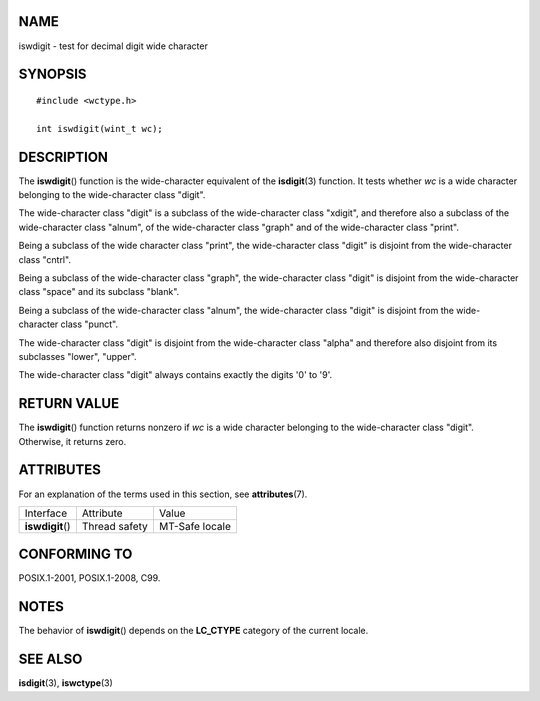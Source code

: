 NAME
====

iswdigit - test for decimal digit wide character

SYNOPSIS
========

::

   #include <wctype.h>

   int iswdigit(wint_t wc);

DESCRIPTION
===========

The **iswdigit**\ () function is the wide-character equivalent of the
**isdigit**\ (3) function. It tests whether *wc* is a wide character
belonging to the wide-character class "digit".

The wide-character class "digit" is a subclass of the wide-character
class "xdigit", and therefore also a subclass of the wide-character
class "alnum", of the wide-character class "graph" and of the
wide-character class "print".

Being a subclass of the wide character class "print", the wide-character
class "digit" is disjoint from the wide-character class "cntrl".

Being a subclass of the wide-character class "graph", the wide-character
class "digit" is disjoint from the wide-character class "space" and its
subclass "blank".

Being a subclass of the wide-character class "alnum", the wide-character
class "digit" is disjoint from the wide-character class "punct".

The wide-character class "digit" is disjoint from the wide-character
class "alpha" and therefore also disjoint from its subclasses "lower",
"upper".

The wide-character class "digit" always contains exactly the digits '0'
to '9'.

RETURN VALUE
============

The **iswdigit**\ () function returns nonzero if *wc* is a wide
character belonging to the wide-character class "digit". Otherwise, it
returns zero.

ATTRIBUTES
==========

For an explanation of the terms used in this section, see
**attributes**\ (7).

================ ============= ==============
Interface        Attribute     Value
**iswdigit**\ () Thread safety MT-Safe locale
================ ============= ==============

CONFORMING TO
=============

POSIX.1-2001, POSIX.1-2008, C99.

NOTES
=====

The behavior of **iswdigit**\ () depends on the **LC_CTYPE** category of
the current locale.

SEE ALSO
========

**isdigit**\ (3), **iswctype**\ (3)
